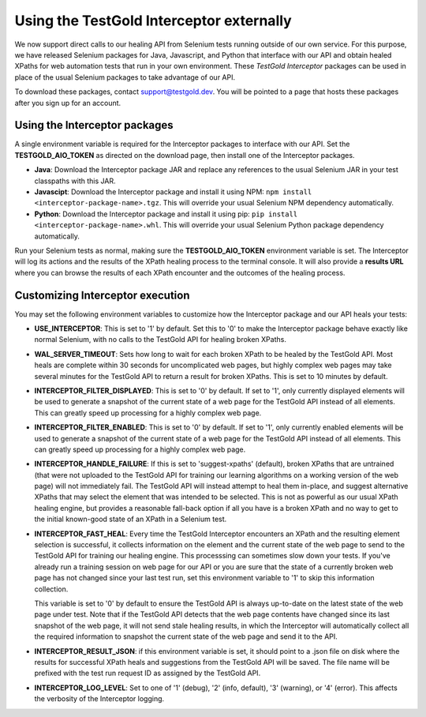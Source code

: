 Using the TestGold Interceptor externally
=========================================

We now support direct calls to our healing API from Selenium tests running
outside of our own service. For this purpose, we have released Selenium packages
for Java, Javascript, and Python that interface with our API and obtain healed
XPaths for web automation tests that run in your own environment. These
*TestGold Interceptor* packages can be used in place of the usual Selenium
packages to take advantage of our API.

To download these packages, contact `support@testgold.dev
<mailto:support@testgold.dev>`_. You will be pointed to a page that hosts these
packages after you sign up for an account.

.. image:: _static/interceptor-download.png
   :width: 100%
   :align: center
   :alt: Interceptor download page

Using the Interceptor packages
------------------------------

A single environment variable is required for the Interceptor packages to
interface with our API. Set the **TESTGOLD_AIO_TOKEN** as directed on the
download page, then install one of the Interceptor packages.

- **Java**: Download the Interceptor package JAR and replace any references to
  the usual Selenium JAR in your test classpaths with this JAR.

- **Javascipt**: Download the Interceptor package and install it using NPM:
  ``npm install <interceptor-package-name>.tgz``. This will override your usual
  Selenium NPM dependency automatically.

- **Python**: Download the Interceptor package and install it using pip:
  ``pip install <interceptor-package-name>.whl``. This will override your usual
  Selenium Python package dependency automatically.

Run your Selenium tests as normal, making sure the **TESTGOLD_AIO_TOKEN**
environment variable is set. The Interceptor will log its actions and the
results of the XPath healing process to the terminal console. It will also
provide a **results URL** where you can browse the results of each XPath
encounter and the outcomes of the healing process.

Customizing Interceptor execution
---------------------------------

You may set the following environment variables to customize how the Interceptor
package and our API heals your tests:

- **USE_INTERCEPTOR**: This is set to '1' by default. Set this to '0' to make
  the Interceptor package behave exactly like normal Selenium, with no calls to
  the TestGold API for healing broken XPaths.

- **WAL_SERVER_TIMEOUT**: Sets how long to wait for each broken XPath to be
  healed by the TestGold API. Most heals are complete within 30 seconds for
  uncomplicated web pages, but highly complex web pages may take several minutes
  for the TestGold API to return a result for broken XPaths. This is set to 10
  minutes by default.

- **INTERCEPTOR_FILTER_DISPLAYED**: This is set to '0' by default. If set to '1',
  only currently displayed elements will be used to generate a snapshot of the
  current state of a web page for the TestGold API instead of all elements. This
  can greatly speed up processing for a highly complex web page.

- **INTERCEPTOR_FILTER_ENABLED**: This is set to '0' by default. If set to '1',
  only currently enabled elements will be used to generate a snapshot of the
  current state of a web page for the TestGold API instead of all elements. This
  can greatly speed up processing for a highly complex web page.

- **INTERCEPTOR_HANDLE_FAILURE**: If this is set to 'suggest-xpaths' (default),
  broken XPaths that are untrained (that were not uploaded to the TestGold API
  for training our learning algorithms on a working version of the web page)
  will not immediately fail. The TestGold API will instead attempt to heal them
  in-place, and suggest alternative XPaths that may select the element that was
  intended to be selected. This is not as powerful as our usual XPath healing
  engine, but provides a reasonable fall-back option if all you have is a broken
  XPath and no way to get to the initial known-good state of an XPath in a
  Selenium test.

- **INTERCEPTOR_FAST_HEAL**: Every time the TestGold Interceptor encounters an
  XPath and the resulting element selection is successful, it collects
  information on the element and the current state of the web page to send to
  the TestGold API for training our healing engine. This processsing can
  sometimes slow down your tests. If you've already run a training session on
  web page for our API or you are sure that the state of a currently broken web
  page has not changed since your last test run, set this environment variable
  to '1' to skip this information collection.

  This variable is set to '0' by default to ensure the TestGold API is always
  up-to-date on the latest state of the web page under test. Note that if the
  TestGold API detects that the web page contents have changed since its last
  snapshot of the web page, it will not send stale healing results, in which the
  Interceptor will automatically collect all the required information to
  snapshot the current state of the web page and send it to the API.

- **INTERCEPTOR_RESULT_JSON**: if this environment variable is set, it should
  point to a .json file on disk where the results for successful XPath heals and
  suggestions from the TestGold API will be saved. The file name will be
  prefixed with the test run request ID as assigned by the TestGold API.

- **INTERCEPTOR_LOG_LEVEL**: Set to one of '1' (debug), '2' (info, default), '3'
  (warning), or '4' (error). This affects the verbosity of the Interceptor
  logging.
